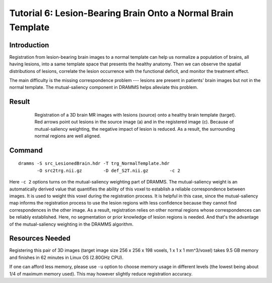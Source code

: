 .. raw:: html

   <!--

   ============================================================================

      DO NOT EDIT THIS FILE! It was generated using Sphinx from:

      Origin:   $URL: https://sbia-svn.uphs.upenn.edu/projects/DRAMMS/branches/dramms-1.4/doc/tutorials/BrainWithLesion.rst $
      Revision: $Rev: 1900 $

   ============================================================================

   -->

.. title:: Lesion-bearing Brain Images Onto the Normal Template by DRAMMS


Tutorial 6: Lesion-Bearing Brain Onto a Normal Brain Template
===============================================================

Introduction
-------------

Registration from lesion-bearing brain images to a normal template can help us normalize a population of brains, all having lesions, into a same template space that presents the healthy anatomy. Then we can observe the spatial distributions of lesions, correlate the lesion occurrence with the functional deficit, and monitor the treatment effect.

The main difficulty is the missing correspondence problem --- lesions are present in patients' brain images but not in the normal template. The mutual-saliency component in DRAMMS helps alleviate this problem.


Result
------


.. _fig3c_3DLesionedBrain_NormalizationToTemplate:

.. figure::   3c_3DLesionedBrain_NormalizationToTemplate.png
   :alt:      Registration of 2D simulated images.
   :align:    center
   :width:    80%
   :figwidth: 80%
   
   Registration of a 3D brain MR images with lesions (source) onto a healthy brain template (target). Red arrows point out lesions in the source image (a) and in the registered image (c). Because of mutual-saliency weighting, the negative impact of lesion is reduced. As a result, the surrounding normal regions are well aligned.
   
   
   
   
Command
-------

::

    dramms -S src_LesionedBrain.hdr -T trg_NormalTemplate.hdr
           -O src2trg.nii.gz        -D def_S2T.nii.gz        -c 2  


Here ``-c 2`` options turns on the mutual-saliency weighting part of DRAMMS. The mutual-saliency weight is an automatically derived value that quantifies the ability of this voxel to establish a reliable correspondence between images. It is used to weight this voxel during the registration process. It is helpful in this case, since the mutual-saliency map informs the registration process to use the lesion regions with less confidence because they cannot find correspondences in the other image. As a result, registration relies on other normal regions whose correspondences can be reliably established. Here, no segmentation or prior knowledge of lesion regions is needed. And that's the advantage of the mutual-saliency weighting in the DRAMMS algorithm.


Resources Needed
----------------

Registering this pair of 3D images (target image size 256 x 256 x 198 voxels, 1 x 1 x 1 mm^3/voxel) takes 9.5 GB memory and finishes in 62 minutes in Linux OS (2.80GHz CPU). 

If one can afford less memory, please use ``-u`` option to choose memory usage in different levels (the lowest being about 1/4 of maximum memory used). This may however slightly reduce registration accuracy.



.. Start a new page in LaTeX/PDF output after the changes.
.. raw:: latex

    \clearpage